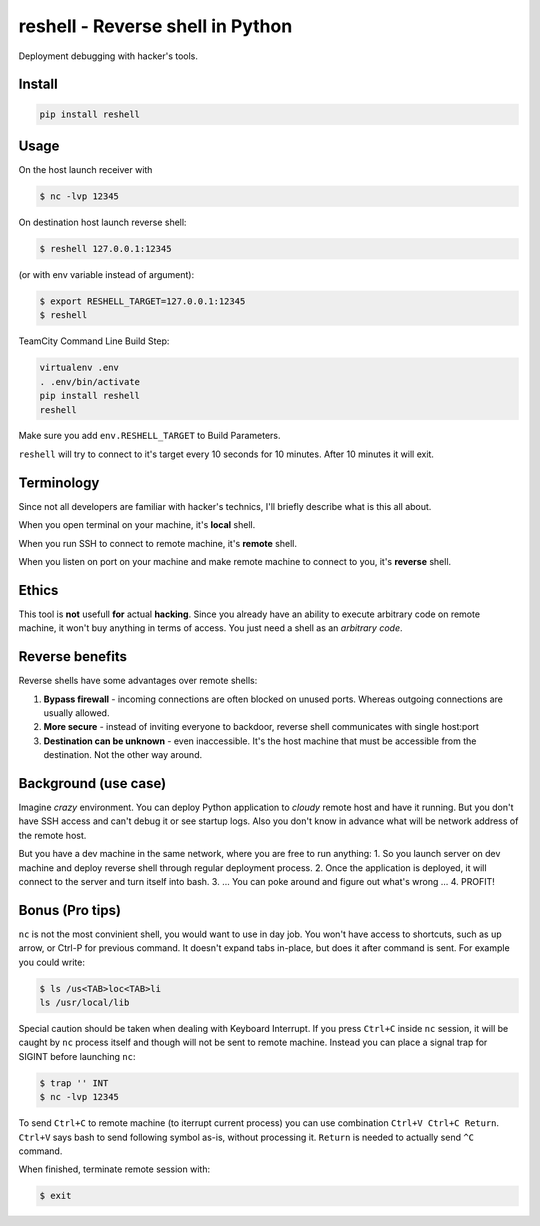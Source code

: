 =================================
reshell - Reverse shell in Python
=================================

Deployment debugging with hacker's tools.

Install
-------

.. code:: bash

    pip install reshell

Usage
-----

On the host launch receiver with

.. code:: bash

    $ nc -lvp 12345

On destination host launch reverse shell:

.. code:: bash

    $ reshell 127.0.0.1:12345

(or with env variable instead of argument):

.. code:: bash

    $ export RESHELL_TARGET=127.0.0.1:12345
    $ reshell

TeamCity Command Line Build Step:

.. code:: bash

    virtualenv .env
    . .env/bin/activate
    pip install reshell
    reshell

Make sure you add ``env.RESHELL_TARGET`` to Build Parameters.

``reshell`` will try to connect to it's target every 10 seconds for 10 minutes.
After 10 minutes it will exit.

Terminology
-----------

Since not all developers are familiar with hacker's technics,
I'll briefly describe what is this all about.

When you open terminal on your machine, it's **local** shell.

When you run SSH to connect to remote machine, it's **remote** shell.

When you listen on port on your machine and make remote machine to connect to you, it's **reverse** shell.

Ethics
------

This tool is **not** usefull **for** actual **hacking**.
Since you already have an ability to execute arbitrary code on remote machine,
it won't buy anything in terms of access.
You just need a shell as an *arbitrary code*.

Reverse benefits
----------------

Reverse shells have some advantages over remote shells:

1. **Bypass firewall** - incoming connections are often blocked on unused ports.
   Whereas outgoing connections are usually allowed.
2. **More secure** - instead of inviting everyone to backdoor, reverse shell communicates with single host:port
3. **Destination can be unknown** - even inaccessible.
   It's the host machine that must be accessible from the destination.
   Not the other way around.

Background (use case)
---------------------

Imagine *crazy* environment.
You can deploy Python application to *cloudy* remote host and have it running.
But you don't have SSH access and can't debug it or see startup logs.
Also you don't know in advance what will be network address of the remote host.

But you have a dev machine in the same network, where you are free to run anything:
1. So you launch server on dev machine and deploy reverse shell through regular deployment process.
2. Once the application is deployed, it will connect to the server and turn itself into bash.
3. ... You can poke around and figure out what's wrong ...
4. PROFIT!

Bonus (Pro tips)
----------------

``nc`` is not the most convinient shell, you would want to use in day job.
You won't have access to shortcuts, such as up arrow, or Ctrl-P for previous command.
It doesn't expand tabs in-place, but does it after command is sent.
For example you could write:

.. code:: console

    $ ls /us<TAB>loc<TAB>li
    ls /usr/local/lib

Special caution should be taken when dealing with Keyboard Interrupt.
If you press ``Ctrl+C`` inside ``nc`` session, it will be caught by ``nc`` process
itself and though will not be sent to remote machine.
Instead you can place a signal trap for SIGINT before launching ``nc``:

.. code:: console

    $ trap '' INT
    $ nc -lvp 12345

To send ``Ctrl+C`` to remote machine (to iterrupt current process)
you can use combination ``Ctrl+V Ctrl+C Return``. ``Ctrl+V`` says bash to send following symbol as-is,
without processing it. ``Return`` is needed to actually send ``^C`` command.

When finished, terminate remote session with:

.. code:: console

    $ exit
